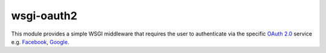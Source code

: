 wsgi-oauth2
===========

This module provides a simple WSGI middleware that requires the user to
authenticate via the specific `OAuth 2.0`_ service e.g. Facebook_, Google_.

.. _OAuth 2.0: http://oauth.net/2/
.. _Facebook: http://www.facebook.com/
.. _Google: http://www.google.com/

